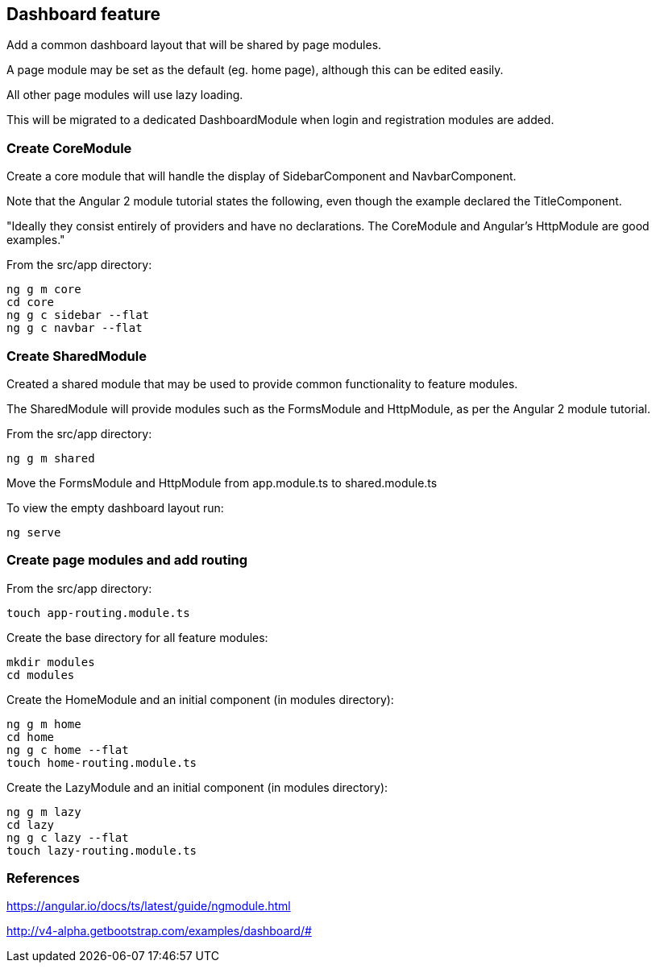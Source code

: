 == Dashboard feature

Add a common dashboard layout that will be shared by page modules.

A page module may be set as the default (eg. home page), although this can be edited easily.

All other page modules will use lazy loading.

This will be migrated to a dedicated DashboardModule when login and registration modules are added.

=== Create CoreModule

Create a core module that will handle the display of SidebarComponent and NavbarComponent.

Note that the Angular 2 module tutorial states the following, even though the example declared the TitleComponent.

"Ideally they consist entirely of providers and have no declarations. The CoreModule and Angular's HttpModule are good examples."

From the src/app directory:

[source,bash]
----
ng g m core
cd core
ng g c sidebar --flat
ng g c navbar --flat
----

=== Create SharedModule

Created a shared module that may be used to provide common functionality to feature modules.

The SharedModule will provide modules such as the FormsModule and HttpModule, as per the Angular 2 module tutorial.

From the src/app directory:

[source,bash]
----
ng g m shared
----

Move the FormsModule and HttpModule from app.module.ts to shared.module.ts

To view the empty dashboard layout run:

[source,bash]
----
ng serve
----

=== Create page modules and add routing

From the src/app directory:

[source,bash]
----
touch app-routing.module.ts
----

Create the base directory for all feature modules:

[source,bash]
----
mkdir modules
cd modules
----

Create the HomeModule and an initial component (in modules directory):

[source,bash]
----
ng g m home
cd home
ng g c home --flat
touch home-routing.module.ts
----

Create the LazyModule and an initial component (in modules directory):

[source,bash]
----
ng g m lazy
cd lazy
ng g c lazy --flat
touch lazy-routing.module.ts
----

=== References

https://angular.io/docs/ts/latest/guide/ngmodule.html

http://v4-alpha.getbootstrap.com/examples/dashboard/#

